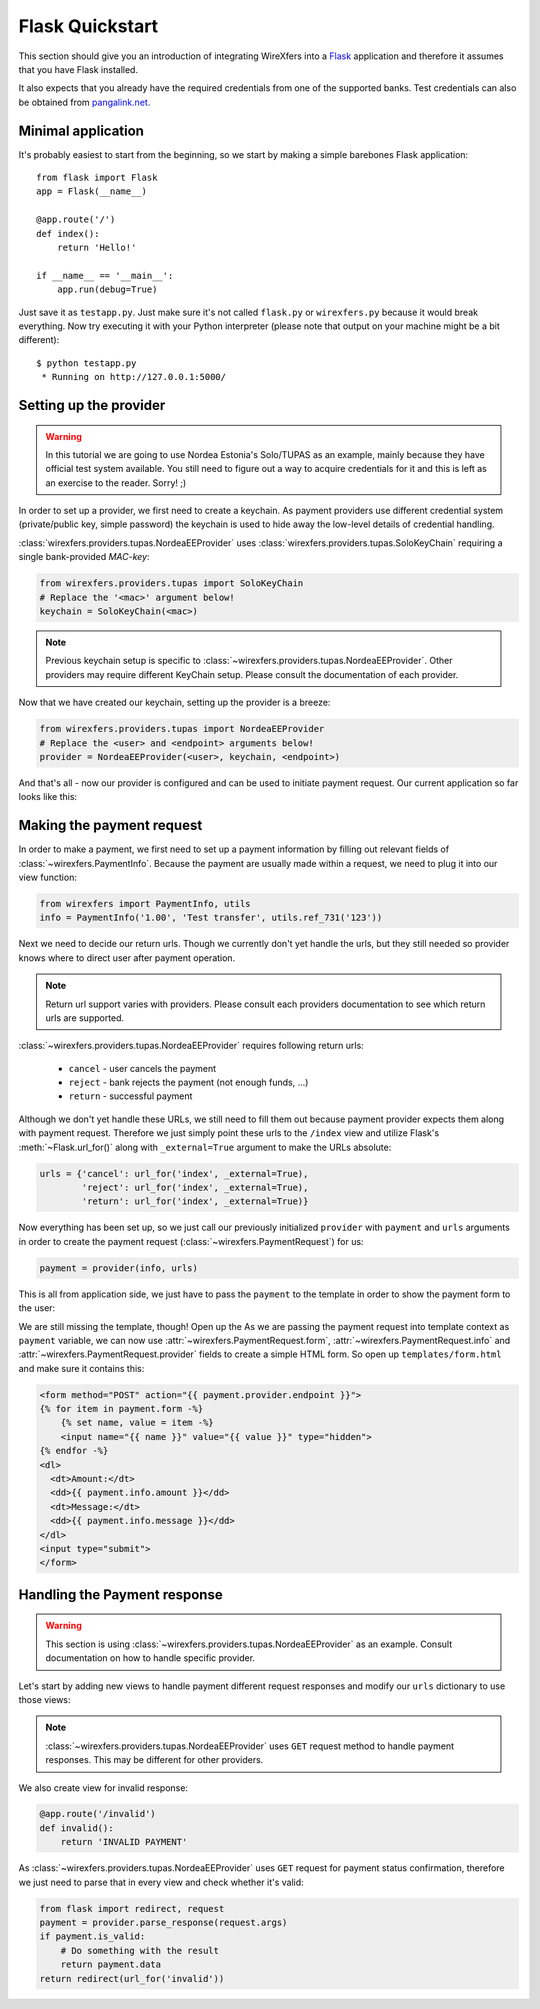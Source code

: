 Flask Quickstart
================

This section should give you an introduction of integrating WireXfers
into a `Flask <http://flask.pocoo.org>`_ application and therefore it
assumes that you have Flask installed.

It also expects that you already have the required credentials from one
of the supported banks. Test credentials can also be obtained from
`pangalink.net <http://pangalink.net>`_.

Minimal application
-------------------

It's probably easiest to start from the beginning, so we start by making
a simple barebones Flask application:

::

    from flask import Flask
    app = Flask(__name__)

    @app.route('/')
    def index():
        return 'Hello!'

    if __name__ == '__main__':
        app.run(debug=True)

Just save it as ``testapp.py``. Just make sure it's not called ``flask.py``
or ``wirexfers.py`` because it would break everything. Now try executing
it with your Python interpreter (please note that output on your machine
might be a bit different):

::

    $ python testapp.py
     * Running on http://127.0.0.1:5000/

Setting up the provider
-----------------------

.. warning::

    In this tutorial we are going to use Nordea Estonia's Solo/TUPAS as an
    example, mainly because they have official test system available. You still
    need to figure out a way to acquire credentials for it and this is left as
    an exercise to the reader. Sorry! ;)

In order to set up a provider, we first need to create a keychain. As payment
providers use different credential system (private/public key, simple password)
the keychain is used to hide away the low-level details of credential handling.

:class:`wirexfers.providers.tupas.NordeaEEProvider` uses
:class:`wirexfers.providers.tupas.SoloKeyChain` requiring a single
bank-provided *MAC-key*:

.. code-block:: python

    from wirexfers.providers.tupas import SoloKeyChain
    # Replace the '<mac>' argument below!
    keychain = SoloKeyChain(<mac>)

.. note::

    Previous keychain setup is specific to
    :class:`~wirexfers.providers.tupas.NordeaEEProvider`. Other providers may
    require different KeyChain setup. Please consult the documentation of each
    provider.


Now that we have created our keychain, setting up the provider is a breeze:

.. code-block:: python

    from wirexfers.providers.tupas import NordeaEEProvider
    # Replace the <user> and <endpoint> arguments below!
    provider = NordeaEEProvider(<user>, keychain, <endpoint>)

And that's all - now our provider is configured and can be used to initiate
payment request. Our current application so far looks like this:

.. code-block:: python
   :emphasize-lines: 2, 5-9

    from flask import Flask
    from wirexfers.providers.tupas import SoloKeyChain, NordeaEEProvider

    app = Flask(__name__)

    # Replace the '<mac>' argument below!
    keychain = SoloKeyChain(<mac>)
    # Replace the <user> and <endpoint> arguments below!
    provider = NordeaEEProvider(<user>, keychain, <endpoint>)

    @app.route('/')
    def index():
        return 'Hello!'

    if __name__ == '__main__':
        app.run(debug=True)


Making the payment request
--------------------------

In order to make a payment, we first need to set up a payment information
by filling out relevant fields of :class:`~wirexfers.PaymentInfo`. Because the
payment are usually made within a request, we need to plug it into our view
function:

.. code-block:: python

    from wirexfers import PaymentInfo, utils
    info = PaymentInfo('1.00', 'Test transfer', utils.ref_731('123'))

Next we need to decide our return urls. Though we currently don't yet handle
the urls, but they still needed so provider knows where to direct user after
payment operation.

.. note::

    Return url support varies with providers. Please consult each providers
    documentation to see which return urls are supported.

:class:`~wirexfers.providers.tupas.NordeaEEProvider` requires following return
urls:

 * ``cancel`` - user cancels the payment
 * ``reject`` - bank rejects the payment (not enough funds, ...)
 * ``return`` - successful payment

Although we don't yet handle these URLs, we still need to fill them out because
payment provider expects them along with payment request.  Therefore we just
simply point these urls to the ``/index`` view and utilize Flask's
:meth:`~Flask.url_for()` along with ``_external=True`` argument to make the
URLs absolute:

.. code-block:: python

    urls = {'cancel': url_for('index', _external=True),
            'reject': url_for('index', _external=True),
            'return': url_for('index', _external=True)}

Now everything has been set up, so we just call our previously initialized
``provider`` with ``payment`` and ``urls`` arguments in order to create the
payment request (:class:`~wirexfers.PaymentRequest`) for us:

.. code-block:: python

   payment = provider(info, urls)

This is all from application side, we just have to pass the ``payment`` to the
template in order to show the payment form to the user:

.. code-block:: python
   :emphasize-lines: 14-19

    from flask import Flask, render_template, url_for
    from wirexfers import PaymentInfo, utils
    from wirexfers.providers.tupas import SoloKeyChain, NordeaEEProvider

    app = Flask(__name__)

    # Replace the '<mac>' argument below!
    keychain = SoloKeyChain(<mac>)
    # Replace the <user> and <endpoint> arguments below!
    provider = NordeaEEProvider(<user>, keychain, <endpoint>)

    @app.route('/')
    def index():
        info = PaymentInfo('1.00', 'Test transfer', utils.ref_731('123'))
        urls = {'cancel': url_for('index', _external=True),
                'reject': url_for('index', _external=True),
                'return': url_for('index', _external=True)}
        payment = provider(info, urls)
        return render_template('form.html', payment=payment)

    if __name__ == '__main__':
        app.run(debug=True)

We are still missing the template, though! Open up the As we are passing the
payment request into template context as ``payment`` variable, we can now use
:attr:`~wirexfers.PaymentRequest.form`, :attr:`~wirexfers.PaymentRequest.info`
and :attr:`~wirexfers.PaymentRequest.provider` fields to create a simple HTML
form.  So open up ``templates/form.html`` and make sure it contains this:

.. code-block:: html+jinja

    <form method="POST" action="{{ payment.provider.endpoint }}">
    {% for item in payment.form -%}
        {% set name, value = item -%}
        <input name="{{ name }}" value="{{ value }}" type="hidden">
    {% endfor -%}
    <dl>
      <dt>Amount:</dt>
      <dd>{{ payment.info.amount }}</dd>
      <dt>Message:</dt>
      <dd>{{ payment.info.message }}</dd>
    </dl>
    <input type="submit">
    </form>


Handling the Payment response
-----------------------------

.. warning::

   This section is using :class:`~wirexfers.providers.tupas.NordeaEEProvider`
   as an example. Consult documentation on how to handle specific provider.

Let's start by adding new views to handle payment different request responses
and modify our ``urls`` dictionary to use those views:

.. code-block:: python
    :emphasize-lines: 1-3

    urls = {'cancel': url_for('cancel', _external=True),
            'reject': url_for('reject', _external=True),
            'return': url_for('finish', _external=True)}

    @app.route('/cancel')
    def cancel():
        return 'Payment cancelled!'

    @app.route('/reject')
    def reject():
        return 'Payment rejected!'

    @app.route('/finish')
    def finish():
        return 'Payment successful!'

.. note::

   :class:`~wirexfers.providers.tupas.NordeaEEProvider` uses ``GET`` request
   method to handle payment responses. This may be different for other
   providers.

We also create view for invalid response:

.. code-block:: python

    @app.route('/invalid')
    def invalid():
        return 'INVALID PAYMENT'

As :class:`~wirexfers.providers.tupas.NordeaEEProvider` uses ``GET`` request
for payment status confirmation, therefore we just need to parse that in every
view and check whether it's valid:

.. code-block:: python

    from flask import redirect, request
    payment = provider.parse_response(request.args)
    if payment.is_valid:
        # Do something with the result
        return payment.data
    return redirect(url_for('invalid'))
